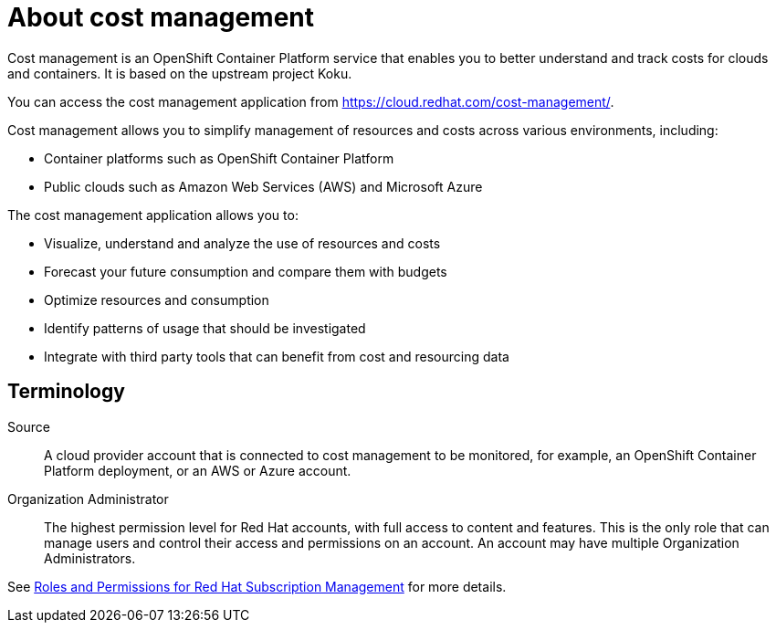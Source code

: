 // Module included in the following assemblies:
//
// assembly-introduction-cost-management.adoc
:_module-type: CONCEPT
:experimental:

[id="about-cost-management_{context}"]
= About cost management

[role="_abstract"]
Cost management is an OpenShift Container Platform service that enables you to better understand and track costs for clouds and containers. It is based on the upstream project Koku.

You can access the cost management application from https://cloud.redhat.com/cost-management/.

Cost management allows you to simplify management of resources and costs across various environments, including:

* Container platforms such as OpenShift Container Platform
* Public clouds such as Amazon Web Services (AWS) and Microsoft Azure


The cost management application allows you to:

* Visualize, understand and analyze the use of resources and costs
* Forecast your future consumption and compare them with budgets
* Optimize resources and consumption
* Identify patterns of usage that should be investigated
* Integrate with third party tools that can benefit from cost and resourcing data



== Terminology

Source::
A cloud provider account that is connected to cost management to be monitored, for example, an OpenShift Container Platform deployment, or an AWS or Azure account.

Organization Administrator::

The highest permission level for Red Hat accounts, with full access to content and features. This is the only role that can manage users and control their access and permissions on an account. An account may have multiple Organization Administrators.

See https://access.redhat.com/articles/1757953[Roles and Permissions for Red Hat Subscription Management] for more details.

